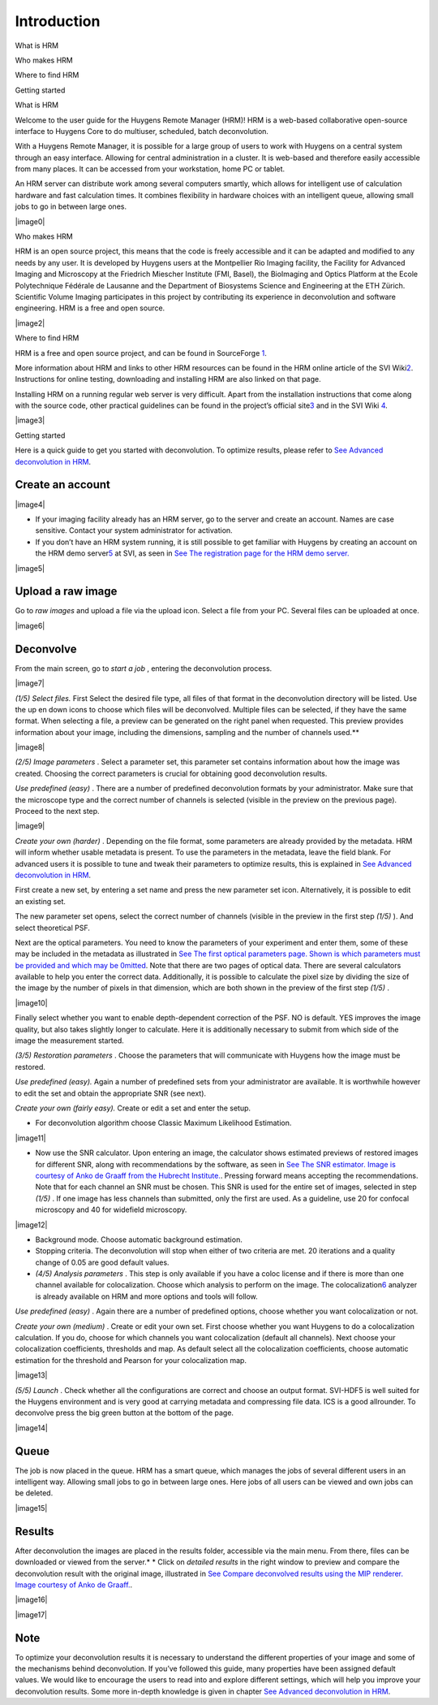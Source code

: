 **************************
Introduction
**************************

What is HRM

Who makes HRM

Where to find HRM

Getting started



What is HRM

Welcome to the user guide for the Huygens Remote Manager (HRM)! HRM is a
web-based collaborative open-source interface to Huygens Core to do
multiuser, scheduled, batch deconvolution.

With a Huygens Remote Manager, it is possible for a large group of users
to work with Huygens on a central system through an easy interface.
Allowing for central administration in a cluster. It is web-based and
therefore easily accessible from many places. It can be accessed from
your workstation, home PC or tablet.

An HRM server can distribute work among several computers smartly, which
allows for intelligent use of calculation hardware and fast calculation
times. It combines flexibility in hardware choices with an intelligent
queue, allowing small jobs to go in between large ones.

|image0|

Who makes HRM

HRM is an open source project, this means that the code is freely
accessible and it can be adapted and modified to any needs by any user.
It is developed by Huygens users at the Montpellier Rio Imaging
facility, the Facility for Advanced Imaging and Microscopy at the
Friedrich Miescher Institute (FMI, Basel), the BioImaging and Optics
Platform at the Ecole Polytechnique Fédérale de Lausanne and the
Department of Biosystems Science and Engineering at the ETH Zürich.
Scientific Volume Imaging participates in this project by contributing
its experience in deconvolution and software engineering. HRM is a free
and open source.

|image2|

Where to find HRM

HRM is a free and open source project, and can be found in SourceForge
`1 <#50532361_pgfId-924454>`__.

More information about HRM and links to other HRM resources can be found
in the HRM online article of the SVI
Wiki\ `2 <#50532361_pgfId-924459>`__. Instructions for online testing,
downloading and installing HRM are also linked on that page.

Installing HRM on a running regular web server is very difficult. Apart
from the installation instructions that come along with the source code,
other practical guidelines can be found in the project’s official
site\ `3 <#50532361_pgfId-943475>`__ and in the SVI Wiki
`4 <#50532361_pgfId-922732>`__.

|image3|

Getting started

Here is a quick guide to get you started with deconvolution. To optimize
results, please refer to `See Advanced deconvolution in
HRM <HRMUserManual.htm#50532397_51687>`__.

Create an account
''''''''''''''''''''

|image4|

-  If your imaging facility already has an HRM server, go to the server
   and create an account. Names are case sensitive. Contact your system
   administrator for activation.
-  If you don’t have an HRM system running, it is still possible to get
   familiar with Huygens by creating an account on the HRM demo
   server\ `5 <#50532361_pgfId-948297>`__ at SVI, as seen in `See The
   registration page for the HRM demo
   server. <HRM/HRM%20Introduction.htm#50532372_48684>`__

|image5|

Upload a raw image
'''''''''''''''''''''

Go to *raw images* and upload a file via the upload icon. Select a file
from your PC. Several files can be uploaded at once.

|image6|

Deconvolve
'''''''''''''

From the main screen, go to *start a job* , entering the deconvolution
process.

|image7|

*(1/5)* *Select files.* First Select the desired file type, all files of
that format in the deconvolution directory will be listed. Use the up en
down icons to choose which files will be deconvolved. Multiple files can
be selected, if they have the same format. When selecting a file, a
preview can be generated on the right panel when requested. This preview
provides information about your image, including the dimensions,
sampling and the number of channels used.\ **

|image8|

*(2/5)* *Image parameters* . Select a parameter set, this parameter set
contains information about how the image was created. Choosing the
correct parameters is crucial for obtaining good deconvolution results.

*Use predefined (easy)* . There are a number of predefined deconvolution
formats by your administrator. Make sure that the microscope type and
the correct number of channels is selected (visible in the preview on
the previous page). Proceed to the next step.

|image9|

*Create your own (harder)* . Depending on the file format, some
parameters are already provided by the metadata. HRM will inform whether
usable metadata is present. To use the parameters in the metadata, leave
the field blank. For advanced users it is possible to tune and tweak
their parameters to optimize results, this is explained in `See Advanced
deconvolution in HRM <HRMUserManual.htm#50532397_51687>`__.

First create a new set, by entering a set name and press the new
parameter set icon. Alternatively, it is possible to edit an existing
set.

The new parameter set opens, select the correct number of channels
(visible in the preview in the first step *(1/5)* ). And select
theoretical PSF.

Next are the optical parameters. You need to know the parameters of your
experiment and enter them, some of these may be included in the metadata
as illustrated in `See The first optical parameters page. Shown is which
parameters must be provided and which may be
0mitted <HRM/HRM%20Introduction.htm#50532372_47906>`__. Note that there
are two pages of optical data. There are several calculators available
to help you enter the correct data. Additionally, it is possible to
calculate the pixel size by dividing the size of the image by the number
of pixels in that dimension, which are both shown in the preview of the
first step *(1/5)* .

|image10|

Finally select whether you want to enable depth-dependent correction of
the PSF. NO is default. YES improves the image quality, but also takes
slightly longer to calculate. Here it is additionally necessary to
submit from which side of the image the measurement started.

*(3/5)* *Restoration parameters* . Choose the parameters that will
communicate with Huygens how the image must be restored.

*Use predefined (easy).* Again a number of predefined sets from your
administrator are available. It is worthwhile however to edit the set
and obtain the appropriate SNR (see next).

*Create your own (fairly easy).* Create or edit a set and enter the
setup.

-  For deconvolution algorithm choose Classic Maximum Likelihood
   Estimation.

|image11|

-  Now use the SNR calculator. Upon entering an image, the calculator
   shows estimated previews of restored images for different SNR, along
   with recommendations by the software, as seen in `See The SNR
   estimator. Image is courtesy of Anko de Graaff from the Hubrecht
   Institute. <HRM/HRM%20Introduction.htm#50532372_80119>`__. Pressing
   forward means accepting the recommendations. Note that for each
   channel an SNR must be chosen. This SNR is used for the entire set of
   images, selected in step *(1/5)* . If one image has less channels
   than submitted, only the first are used. As a guideline, use 20 for
   confocal microscopy and 40 for widefield microscopy.

|image12|

-  Background mode. Choose automatic background estimation.
-  Stopping criteria. The deconvolution will stop when either of two
   criteria are met. 20 iterations and a quality change of 0.05 are good
   default values.
-  *(4/5)* *Analysis parameters* . This step is only available if you
   have a coloc license and if there is more than one channel available
   for colocalization. Choose which analysis to perform on the image.
   The colocalization\ `6 <#50532361_pgfId-949465>`__ analyzer is
   already available on HRM and more options and tools will follow.

*Use predefined (easy)* . Again there are a number of predefined
options, choose whether you want colocalization or not.

*Create your own (medium)* . Create or edit your own set. First choose
whether you want Huygens to do a colocalization calculation. If you do,
choose for which channels you want colocalization (default all
channels). Next choose your colocalization coefficients, thresholds and
map. As default select all the colocalization coefficients, choose
automatic estimation for the threshold and Pearson for your
colocalization map.

|image13|

*(5/5)* *Launch* . Check whether all the configurations are correct and
choose an output format. SVI-HDF5 is well suited for the Huygens
environment and is very good at carrying metadata and compressing file
data. ICS is a good allrounder. To deconvolve press the big green button
at the bottom of the page.

|image14|

Queue
''''''''

The job is now placed in the queue. HRM has a smart queue, which manages
the jobs of several different users in an intelligent way. Allowing
small jobs to go in between large ones. Here jobs of all users can be
viewed and own jobs can be deleted.

|image15|

Results
''''''''''

After deconvolution the images are placed in the results folder,
accessible via the main menu. From there, files can be downloaded or
viewed from the server.\ *
* Click on *detailed results* in the right window to preview and compare
the deconvolution result with the original image, illustrated in `See
Compare deconvolved results using the MIP renderer. Image courtesy of
Anko de Graaff. <HRM/HRM%20Introduction.htm#50532372_11946>`__.

|image16|

|image17|

Note
''''

To optimize your deconvolution results it is necessary to understand the
different properties of your image and some of the mechanisms behind
deconvolution. If you’ve followed this guide, many properties have been
assigned default values. We would like to encourage the users to read
into and explore different settings, which will help you improve your
deconvolution results. Some more in-depth knowledge is given in chapter
`See Advanced deconvolution in
HRM <HRMUserManual.htm#50532397_51687>`__.
